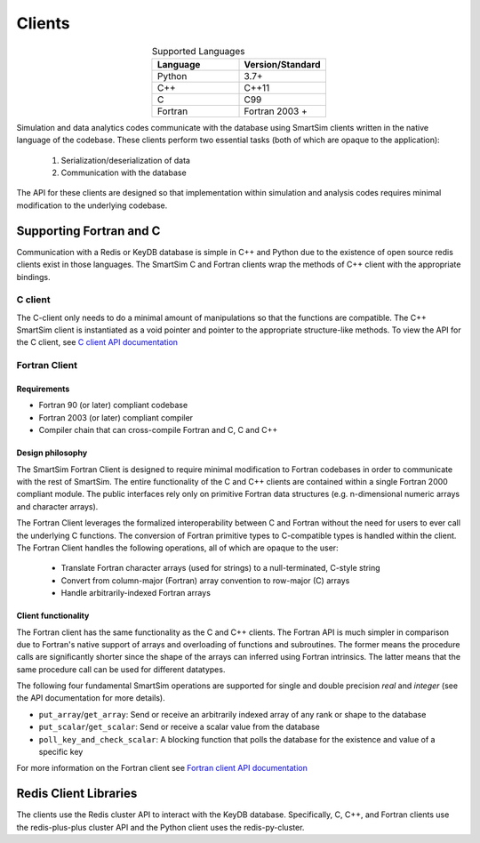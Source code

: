 
*******
Clients
*******

.. list-table:: Supported Languages
   :widths: 25 25
   :header-rows: 1
   :align: center

   * - Language
     - Version/Standard
   * - Python
     - 3.7+
   * - C++
     - C++11
   * - C
     - C99
   * - Fortran
     - Fortran 2003 +


Simulation and data analytics codes communicate with the database using
SmartSim clients written in the native language of the codebase. These
clients perform two essential tasks (both of which are opaque to the application):

 1. Serialization/deserialization of data
 2. Communication with the database

The API for these clients are designed so that implementation within
simulation and analysis codes requires minimal modification to the underlying
codebase.


.. |SmartSim Clients| image:: images/Smartsim_Client_Communication.png
  :width: 500
  :alt: Alternative text

|SmartSim Clients|


Supporting Fortran and C
========================
Communication with a Redis or KeyDB database is simple in C++ and Python due
to the existence of open source redis clients exist in those languages. The
SmartSim C and Fortran clients wrap the methods of C++ client with the
appropriate bindings.

C client
--------
The C-client only needs to do a minimal amount of manipulations so that the
functions are compatible. The C++ SmartSim client is instantiated as a void
pointer and pointer to the appropriate structure-like methods. To view the
API for the C client, see `C client API documentation <clients/c.html>`_

Fortran Client
--------------

Requirements
************
- Fortran 90 (or later) compliant codebase
- Fortran 2003 (or later) compliant compiler
- Compiler chain that can cross-compile Fortran and C, C and C++

Design philosophy
*****************

The SmartSim Fortran Client is designed to require minimal modification to
Fortran codebases in order to communicate with the rest of SmartSim. The entire
functionality of the C and C++ clients are contained within a single Fortran
2000 compliant module. The public interfaces rely only on primitive Fortran
data structures (e.g. n-dimensional numeric arrays and character arrays).

The Fortran Client leverages the formalized interoperability between C and
Fortran without the need for users to ever call the underlying C functions. The
conversion of Fortran primitive types to C-compatible types is handled within
the client. The Fortran Client handles the following operations, all of which
are opaque to the user:

    - Translate Fortran character arrays (used for strings) to a
      null-terminated, C-style string
    - Convert from column-major (Fortran) array convention to row-major
      (C) arrays
    - Handle arbitrarily-indexed Fortran arrays

Client functionality
********************

The Fortran client has the same functionality as the C and C++ clients. The
Fortran API is much simpler in comparison due to Fortran's native support of
arrays and overloading of functions and subroutines. The former means the
procedure calls are significantly shorter since the shape of the arrays can
inferred using Fortran intrinsics. The latter means that the same procedure
call can be used for different datatypes.

The following four fundamental SmartSim operations are supported for single
and double precision `real` and `integer` (see the API documentation for more
details).

- ``put_array``/``get_array``: Send or receive an arbitrarily indexed array of any
  rank or shape to the database
- ``put_scalar``/``get_scalar``: Send or receive a scalar value from the database
- ``poll_key_and_check_scalar``: A blocking function that polls the database
  for the existence and value of a specific key


For more information on the Fortran client see
`Fortran client API documentation <clients/fortran.html>`_



Redis Client Libraries
======================

The clients use the Redis cluster API to interact with the KeyDB database.
Specifically, C, C++, and Fortran clients use the redis-plus-plus cluster
API and the Python client uses the redis-py-cluster.